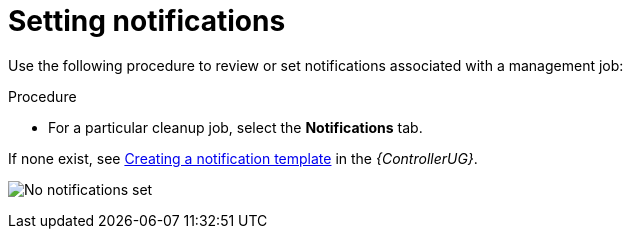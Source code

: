 [id="proc-controller-management-notifications"]

= Setting notifications

Use the following procedure to review or set notifications associated with a management job:

.Procedure
* For a particular cleanup job, select the *Notifications* tab.

//image:management-job-notifications.png[Notifications]

If none exist, see link:{BaseURL}/red_hat_ansible_automation_platform/{PlatformVers}/html/automation_controller_user_guide/controller-notifications#controller-create-notification-template[Creating a notification template] in the _{ControllerUG}_.

image:management-job-notifications-empty.png[No notifications set]

//The following shows an example of a notification with details specified:

//image:management-job-add-notification-details.png[New notification template]
